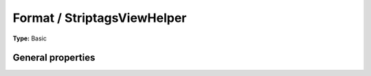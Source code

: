 Format / StriptagsViewHelper
---------------------------------

**Type:** Basic


General properties
^^^^^^^^^^^^^^^^^^^^^^^

.. t3-field-list-table::
 :header-rows: 1

 - :Name:
         allowTags
   :Type:
         string
   :Description:
         Allowed tags
   :Default value:

